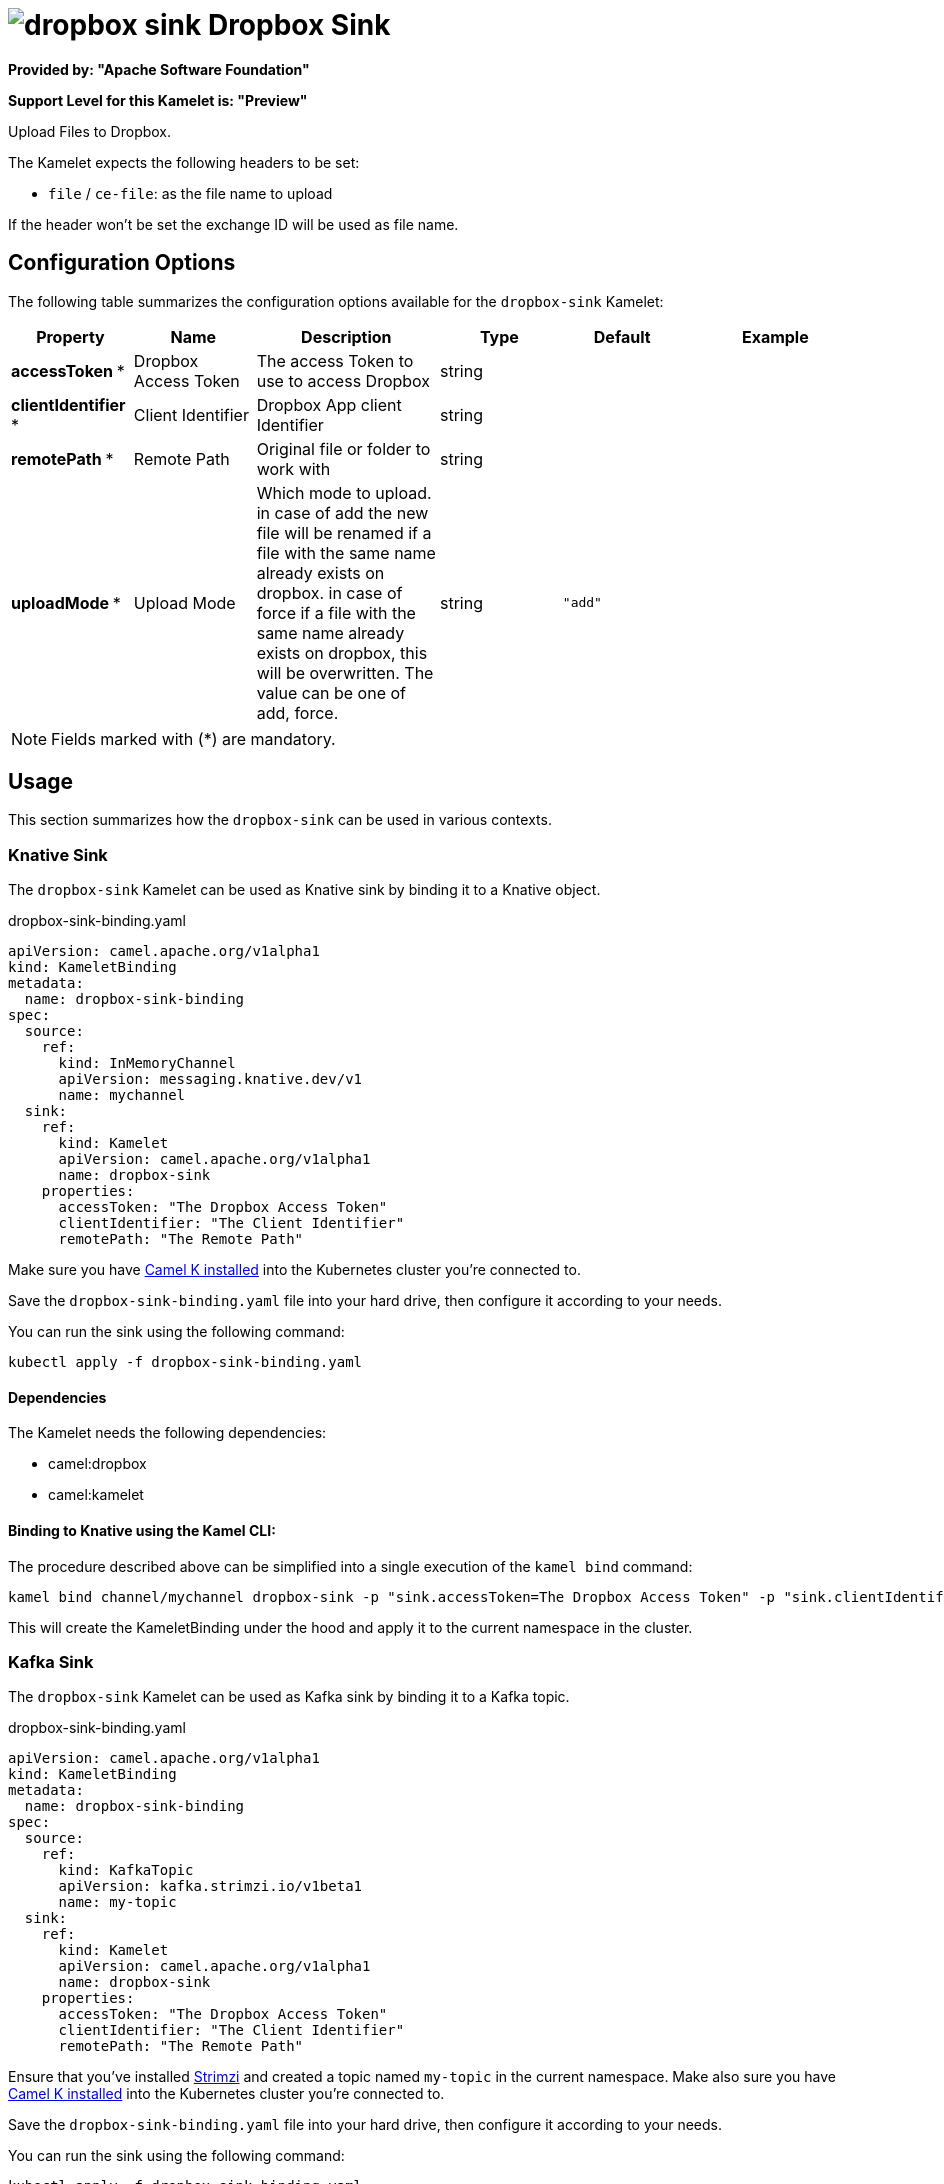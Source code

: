 // THIS FILE IS AUTOMATICALLY GENERATED: DO NOT EDIT
= image:kamelets/dropbox-sink.svg[] Dropbox Sink

*Provided by: "Apache Software Foundation"*

*Support Level for this Kamelet is: "Preview"*

Upload Files to Dropbox.

The Kamelet expects the following headers to be set:

- `file` / `ce-file`: as the file name to upload

If the header won't be set the exchange ID will be used as file name.

== Configuration Options

The following table summarizes the configuration options available for the `dropbox-sink` Kamelet:
[width="100%",cols="2,^2,3,^2,^2,^3",options="header"]
|===
| Property| Name| Description| Type| Default| Example
| *accessToken {empty}* *| Dropbox Access Token| The access Token to use to access Dropbox| string| | 
| *clientIdentifier {empty}* *| Client Identifier| Dropbox App client Identifier| string| | 
| *remotePath {empty}* *| Remote Path| Original file or folder to work with| string| | 
| *uploadMode {empty}* *| Upload Mode| Which mode to upload. in case of add the new file will be renamed if a file with the same name already exists on dropbox. in case of force if a file with the same name already exists on dropbox, this will be overwritten. The value can be one of add, force.| string| `"add"`| 
|===

NOTE: Fields marked with ({empty}*) are mandatory.

== Usage

This section summarizes how the `dropbox-sink` can be used in various contexts.

=== Knative Sink

The `dropbox-sink` Kamelet can be used as Knative sink by binding it to a Knative object.

.dropbox-sink-binding.yaml
[source,yaml]
----
apiVersion: camel.apache.org/v1alpha1
kind: KameletBinding
metadata:
  name: dropbox-sink-binding
spec:
  source:
    ref:
      kind: InMemoryChannel
      apiVersion: messaging.knative.dev/v1
      name: mychannel
  sink:
    ref:
      kind: Kamelet
      apiVersion: camel.apache.org/v1alpha1
      name: dropbox-sink
    properties:
      accessToken: "The Dropbox Access Token"
      clientIdentifier: "The Client Identifier"
      remotePath: "The Remote Path"
  
----
Make sure you have xref:latest@camel-k::installation/installation.adoc[Camel K installed] into the Kubernetes cluster you're connected to.

Save the `dropbox-sink-binding.yaml` file into your hard drive, then configure it according to your needs.

You can run the sink using the following command:

[source,shell]
----
kubectl apply -f dropbox-sink-binding.yaml
----

==== *Dependencies*

The Kamelet needs the following dependencies:

- camel:dropbox
- camel:kamelet 

==== *Binding to Knative using the Kamel CLI:*

The procedure described above can be simplified into a single execution of the `kamel bind` command:

[source,shell]
----
kamel bind channel/mychannel dropbox-sink -p "sink.accessToken=The Dropbox Access Token" -p "sink.clientIdentifier=The Client Identifier" -p "sink.remotePath=The Remote Path"
----

This will create the KameletBinding under the hood and apply it to the current namespace in the cluster.

=== Kafka Sink

The `dropbox-sink` Kamelet can be used as Kafka sink by binding it to a Kafka topic.

.dropbox-sink-binding.yaml
[source,yaml]
----
apiVersion: camel.apache.org/v1alpha1
kind: KameletBinding
metadata:
  name: dropbox-sink-binding
spec:
  source:
    ref:
      kind: KafkaTopic
      apiVersion: kafka.strimzi.io/v1beta1
      name: my-topic
  sink:
    ref:
      kind: Kamelet
      apiVersion: camel.apache.org/v1alpha1
      name: dropbox-sink
    properties:
      accessToken: "The Dropbox Access Token"
      clientIdentifier: "The Client Identifier"
      remotePath: "The Remote Path"
  
----

Ensure that you've installed https://strimzi.io/[Strimzi] and created a topic named `my-topic` in the current namespace.
Make also sure you have xref:latest@camel-k::installation/installation.adoc[Camel K installed] into the Kubernetes cluster you're connected to.

Save the `dropbox-sink-binding.yaml` file into your hard drive, then configure it according to your needs.

You can run the sink using the following command:

[source,shell]
----
kubectl apply -f dropbox-sink-binding.yaml
----

==== *Binding to Kafka using the Kamel CLI:*

The procedure described above can be simplified into a single execution of the `kamel bind` command:

[source,shell]
----
kamel bind kafka.strimzi.io/v1beta1:KafkaTopic:my-topic dropbox-sink -p "sink.accessToken=The Dropbox Access Token" -p "sink.clientIdentifier=The Client Identifier" -p "sink.remotePath=The Remote Path"
----

This will create the KameletBinding under the hood and apply it to the current namespace in the cluster.

==== Kamelet source file

Have a look at the following link:

https://github.com/apache/camel-kamelets/blob/main/dropbox-sink-sink.kamelet.yaml

// THIS FILE IS AUTOMATICALLY GENERATED: DO NOT EDIT
